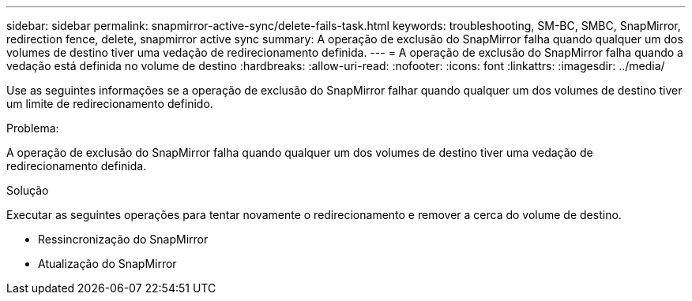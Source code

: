 ---
sidebar: sidebar 
permalink: snapmirror-active-sync/delete-fails-task.html 
keywords: troubleshooting, SM-BC, SMBC, SnapMirror, redirection fence, delete, snapmirror active sync 
summary: A operação de exclusão do SnapMirror falha quando qualquer um dos volumes de destino tiver uma vedação de redirecionamento definida. 
---
= A operação de exclusão do SnapMirror falha quando a vedação está definida no volume de destino
:hardbreaks:
:allow-uri-read: 
:nofooter: 
:icons: font
:linkattrs: 
:imagesdir: ../media/


[role="lead"]
Use as seguintes informações se a operação de exclusão do SnapMirror falhar quando qualquer um dos volumes de destino tiver um limite de redirecionamento definido.

.Problema:
A operação de exclusão do SnapMirror falha quando qualquer um dos volumes de destino tiver uma vedação de redirecionamento definida.

.Solução
Executar as seguintes operações para tentar novamente o redirecionamento e remover a cerca do volume de destino.

* Ressincronização do SnapMirror
* Atualização do SnapMirror

